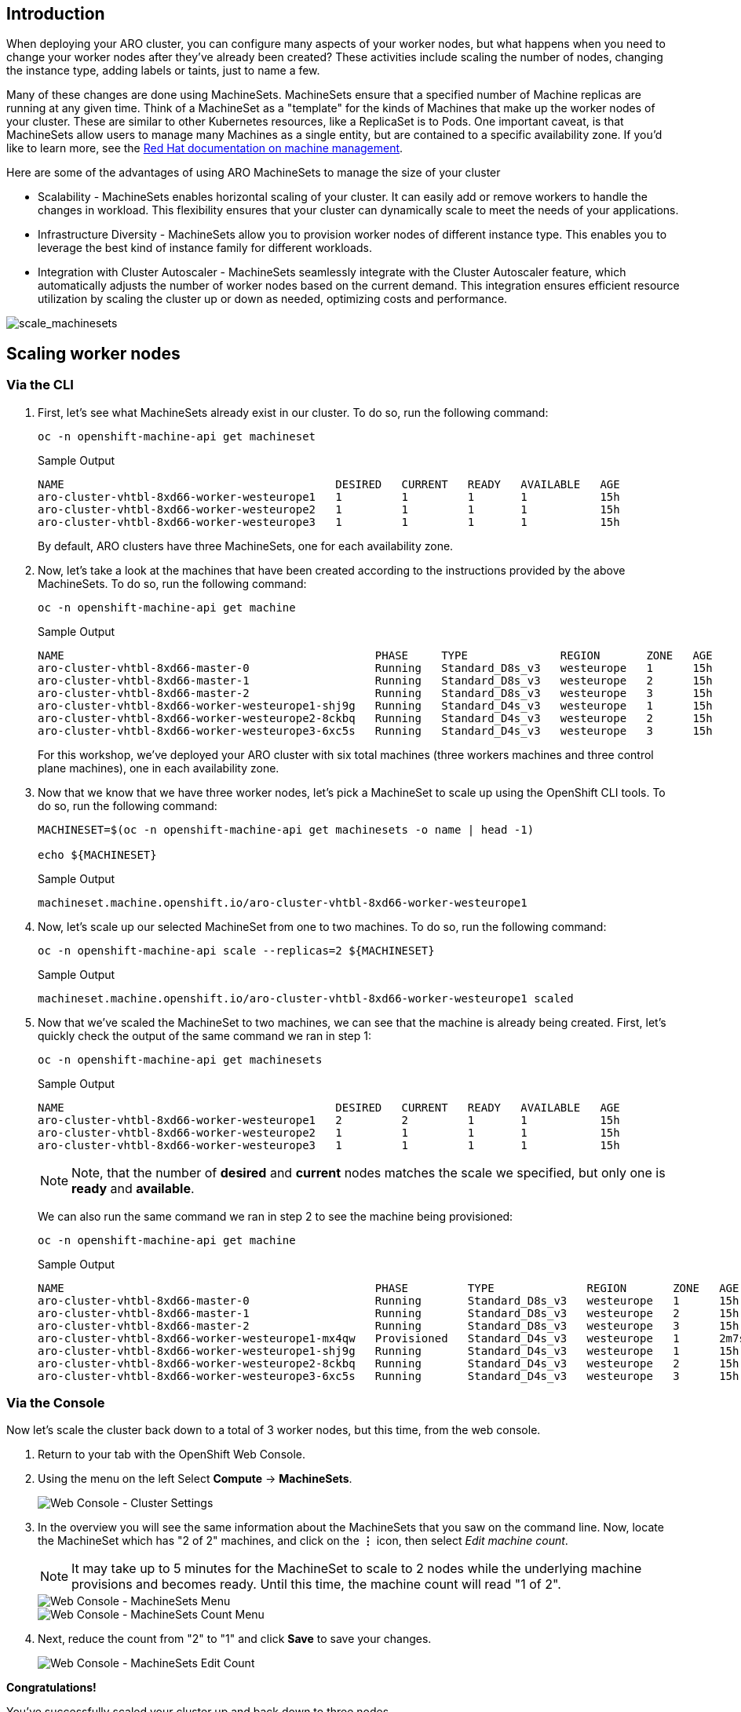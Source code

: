 == Introduction

When deploying your ARO cluster, you can configure many aspects of your worker nodes, but what happens when you need to change your worker nodes after they've already been created? These activities include scaling the number of nodes, changing the instance type, adding labels or taints, just to name a few.

Many of these changes are done using MachineSets. MachineSets ensure that a specified number of Machine replicas are running at any given time. Think of a MachineSet as a "template" for the kinds of Machines that make up the worker nodes of your cluster. These are similar to other Kubernetes resources, like a ReplicaSet is to Pods. One important caveat, is that MachineSets allow users to manage many Machines as a single entity, but are contained to a specific availability zone. If you'd like to learn more, see the https://docs.openshift.com/container-platform/latest/machine_management/index.html[Red Hat documentation on machine management].

Here are some of the advantages of using ARO MachineSets to manage the size of your cluster

* Scalability - MachineSets enables horizontal scaling of your cluster. It can easily add or remove workers to handle the changes in workload. This flexibility ensures that your cluster can dynamically scale to meet the needs of your applications.
* Infrastructure Diversity - MachineSets allow you to provision worker nodes of different instance type. This enables you to leverage the best kind of instance family for different workloads.
* Integration with Cluster Autoscaler - MachineSets seamlessly integrate with the Cluster Autoscaler feature, which automatically adjusts the number of worker nodes based on the current demand. This integration ensures efficient resource utilization by scaling the cluster up or down as needed, optimizing costs and performance.

image:../../media/scale_machinesets.png[scale_machinesets]

== Scaling worker nodes

=== Via the CLI

. First, let's see what MachineSets already exist in our cluster.
To do so, run the following command:
+
[source,sh,role=execute]
----
oc -n openshift-machine-api get machineset
----
+
.Sample Output
[source,text,options=nowrap]
----
NAME                                         DESIRED   CURRENT   READY   AVAILABLE   AGE
aro-cluster-vhtbl-8xd66-worker-westeurope1   1         1         1       1           15h
aro-cluster-vhtbl-8xd66-worker-westeurope2   1         1         1       1           15h
aro-cluster-vhtbl-8xd66-worker-westeurope3   1         1         1       1           15h
----
+
By default, ARO clusters have three MachineSets, one for each availability zone.

. Now, let's take a look at the machines that have been created according to the instructions provided by the above MachineSets.
To do so, run the following command:
+
[source,sh,role=execute]
----
oc -n openshift-machine-api get machine
----
+
.Sample Output
[source,text,options=nowrap]
----
NAME                                               PHASE     TYPE              REGION       ZONE   AGE
aro-cluster-vhtbl-8xd66-master-0                   Running   Standard_D8s_v3   westeurope   1      15h
aro-cluster-vhtbl-8xd66-master-1                   Running   Standard_D8s_v3   westeurope   2      15h
aro-cluster-vhtbl-8xd66-master-2                   Running   Standard_D8s_v3   westeurope   3      15h
aro-cluster-vhtbl-8xd66-worker-westeurope1-shj9g   Running   Standard_D4s_v3   westeurope   1      15h
aro-cluster-vhtbl-8xd66-worker-westeurope2-8ckbq   Running   Standard_D4s_v3   westeurope   2      15h
aro-cluster-vhtbl-8xd66-worker-westeurope3-6xc5s   Running   Standard_D4s_v3   westeurope   3      15h
----
+
For this workshop, we've deployed your ARO cluster with six total machines (three workers machines and three control plane machines), one in each availability zone.

. Now that we know that we have three worker nodes, let's pick a MachineSet to scale up using the OpenShift CLI tools.
To do so, run the following command:
+
[source,sh,role=execute]
----
MACHINESET=$(oc -n openshift-machine-api get machinesets -o name | head -1)

echo ${MACHINESET}
----
+
.Sample Output
[source,text,options=nowrap]
----
machineset.machine.openshift.io/aro-cluster-vhtbl-8xd66-worker-westeurope1
----

. Now, let's scale up our selected MachineSet from one to two machines.
To do so, run the following command:
+
[source,sh,role=execute]
----
oc -n openshift-machine-api scale --replicas=2 ${MACHINESET}
----
+
.Sample Output
[source,text,options=nowrap]
----
machineset.machine.openshift.io/aro-cluster-vhtbl-8xd66-worker-westeurope1 scaled
----

. Now that we've scaled the MachineSet to two machines, we can see that the machine is already being created.
First, let's quickly check the output of the same command we ran in step 1:
+
[source,sh,role=execute]
----
oc -n openshift-machine-api get machinesets
----
+
.Sample Output
[source,text,options=nowrap]
----
NAME                                         DESIRED   CURRENT   READY   AVAILABLE   AGE
aro-cluster-vhtbl-8xd66-worker-westeurope1   2         2         1       1           15h
aro-cluster-vhtbl-8xd66-worker-westeurope2   1         1         1       1           15h
aro-cluster-vhtbl-8xd66-worker-westeurope3   1         1         1       1           15h
----
+
[NOTE]
====
Note, that the number of *desired* and *current* nodes matches the scale we specified, but only one is *ready* and *available*.
====
+
We can also run the same command we ran in step 2 to see the machine being provisioned:
+
[source,sh,role=execute]
----
oc -n openshift-machine-api get machine
----
+
.Sample Output
[source,text,options=nowrap]
----
NAME                                               PHASE         TYPE              REGION       ZONE   AGE
aro-cluster-vhtbl-8xd66-master-0                   Running       Standard_D8s_v3   westeurope   1      15h
aro-cluster-vhtbl-8xd66-master-1                   Running       Standard_D8s_v3   westeurope   2      15h
aro-cluster-vhtbl-8xd66-master-2                   Running       Standard_D8s_v3   westeurope   3      15h
aro-cluster-vhtbl-8xd66-worker-westeurope1-mx4qw   Provisioned   Standard_D4s_v3   westeurope   1      2m7s
aro-cluster-vhtbl-8xd66-worker-westeurope1-shj9g   Running       Standard_D4s_v3   westeurope   1      15h
aro-cluster-vhtbl-8xd66-worker-westeurope2-8ckbq   Running       Standard_D4s_v3   westeurope   2      15h
aro-cluster-vhtbl-8xd66-worker-westeurope3-6xc5s   Running       Standard_D4s_v3   westeurope   3      15h
----

=== Via the Console

Now let's scale the cluster back down to a total of 3 worker nodes, but this time, from the web console.

. Return to your tab with the OpenShift Web Console.
. Using the menu on the left Select *Compute* \-> *MachineSets*.
+
image::web-console-machineset-sidebar.png[Web Console - Cluster Settings]

. In the overview you will see the same information about the MachineSets that you saw on the command line.
Now, locate the MachineSet which has "2 of 2" machines, and click on the *⋮* icon, then select _Edit machine count_.
+
[NOTE]
====
It may take up to 5 minutes for the MachineSet to scale to 2 nodes while the underlying machine provisions and becomes ready.
Until this time, the machine count will read "1 of 2".
====
+
image::web-console-machinesets-three-dots.png[Web Console - MachineSets Menu]
+
image::web-console-machinesets-edit-count-menu.png[Web Console - MachineSets Count Menu]

. Next, reduce the count from "2" to "1" and click *Save* to save your changes.
+
image::web-console-machinesets-edit-count.png[Web Console - MachineSets Edit Count]

*Congratulations!*

You've successfully scaled your cluster up and back down to three nodes.

== Summary

Here you learned how to:

* Scale an existing MachineSet up to add more nodes to the cluster
* Scale your MachineSet down to remove worker nodes from the cluster
